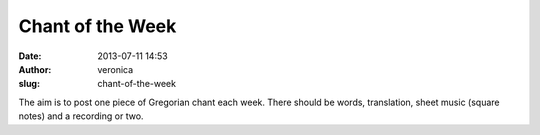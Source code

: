 Chant of the Week
#################
:date: 2013-07-11 14:53
:author: veronica
:slug: chant-of-the-week

The aim is to post one piece of Gregorian chant each week. There should
be words, translation, sheet music (square notes) and a recording or
two.
